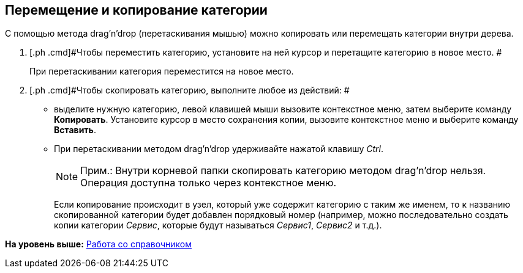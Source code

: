 [[ariaid-title1]]
== Перемещение и копирование категории

С помощью метода drag'n'drop (перетаскивания мышью) можно копировать или перемещать категории внутри дерева.

. [.ph .cmd]#Чтобы переместить категорию, установите на ней курсор и перетащите категорию в новое место. #
+
При перетаскивании категория переместится на новое место.
. [.ph .cmd]#Чтобы скопировать категорию, выполните любое из действий: #
* выделите нужную категорию, левой клавишей мыши вызовите контекстное меню, затем выберите команду [.keyword]*Копировать*. Установите курсор в место сохранения копии, вызовите контекстное меню и выберите команду [.keyword]*Вставить*.
* При перетаскивании методом drag'n'drop удерживайте нажатой клавишу _Ctrl_.
+
[NOTE]
====
[.note__title]#Прим.:# Внутри корневой папки скопировать категорию методом drag'n'drop нельзя. Операция доступна только через контекстное меню.
====
+
Если копирование происходит в узел, который уже содержит категорию с таким же именем, то к названию скопированной категории будет добавлен порядковый номер (например, можно последовательно создать копии категории _Сервис_, которые будут называться _Сервис1_, _Сервис2_ и т.д.).

*На уровень выше:* xref:../pages/cat_Work.adoc[Работа со справочником]
